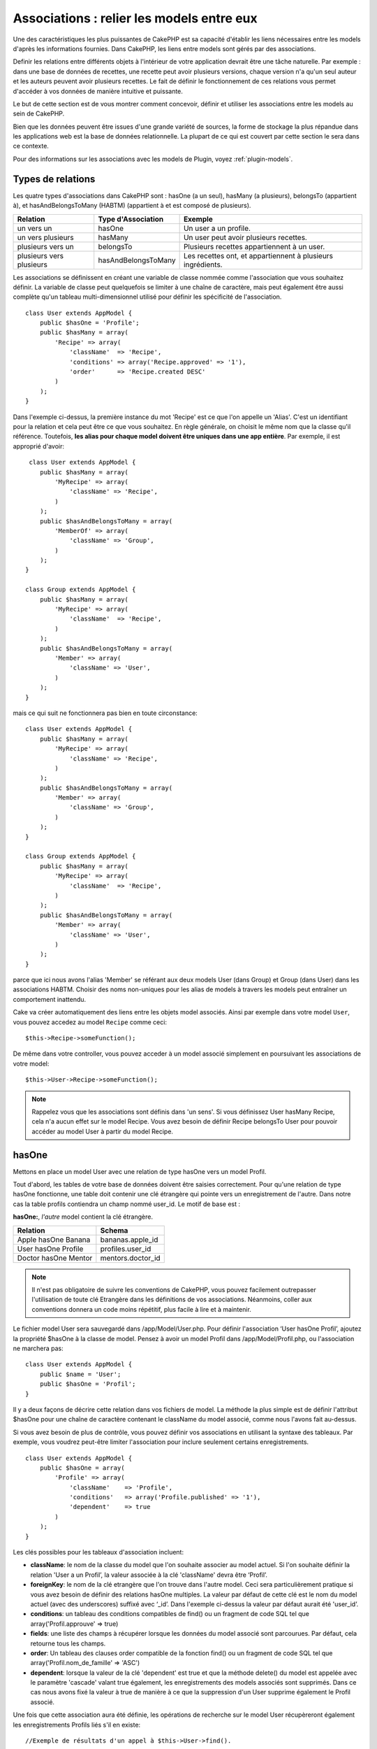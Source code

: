 Associations : relier les models entre eux
##########################################

Une des caractéristiques les plus puissantes de CakePHP est sa capacité 
d'établir les liens nécessaires entre les models d'après les informations 
fournies. Dans CakePHP, les liens entre models sont gérés par des associations.

Definir les relations entre différents objets à l'intérieur de votre 
application devrait être une tâche naturelle. Par exemple : dans une base de 
données de recettes, une recette peut avoir plusieurs versions, chaque version 
n'a qu'un seul auteur et les auteurs peuvent avoir plusieurs recettes. Le 
fait de définir le fonctionnement de ces relations vous permet d'accéder à vos 
données de manière intuitive et puissante.

Le but de cette section est de vous montrer comment concevoir, définir et 
utiliser les associations entre les models au sein de CakePHP.

Bien que les données peuvent être issues d'une grande variété de sources, 
la forme de stockage la plus répandue dans les applications web est la base 
de données relationnelle. La plupart de ce qui est couvert par cette section 
le sera dans ce contexte.

Pour des informations sur les associations avec les models de Plugin, voyez 
:ref:`plugin-models`.

Types de relations
------------------

Les quatre types d'associations dans CakePHP sont : hasOne (a un seul), 
hasMany (a plusieurs), belongsTo (appartient à), et hasAndBelongsToMany (HABTM) 
(appartient à et est composé de plusieurs).

========================== ===================== ============================================================
Relation                   Type d'Association    Exemple
========================== ===================== ============================================================
un vers un                 hasOne                Un user a un profile.
-------------------------- --------------------- ------------------------------------------------------------
un vers plusieurs          hasMany               Un user peut avoir plusieurs recettes.
-------------------------- --------------------- ------------------------------------------------------------
plusieurs vers un          belongsTo             Plusieurs recettes appartiennent à un user.
-------------------------- --------------------- ------------------------------------------------------------
plusieurs vers plusieurs   hasAndBelongsToMany   Les recettes ont, et appartiennent à plusieurs ingrédients.
========================== ===================== ============================================================

Les associations se définissent en créant une variable de classe nommée 
comme l'association que vous souhaitez définir. La variable de classe peut 
quelquefois se limiter à une chaîne de caractère, mais peut également être 
aussi complète qu'un tableau multi-dimensionnel utilisé pour définir les 
spécificité de l'association.

::

    class User extends AppModel {
        public $hasOne = 'Profile';
        public $hasMany = array(
            'Recipe' => array(
                'className'  => 'Recipe',
                'conditions' => array('Recipe.approved' => '1'),
                'order'      => 'Recipe.created DESC'
            )
        );
    }

Dans l'exemple ci-dessus, la première instance du mot 'Recipe' est ce que 
l'on appelle un 'Alias'. C'est un identifiant pour la relation et cela peut 
être ce que vous souhaitez. En règle générale, on choisit le même nom que la 
classe qu'il référence. Toutefois, **les alias pour chaque model doivent être 
uniques dans une app entière**. Par exemple, il est approprié d'avoir::

     class User extends AppModel {
        public $hasMany = array(
            'MyRecipe' => array(
                'className' => 'Recipe',
            )
        );
        public $hasAndBelongsToMany = array(
            'MemberOf' => array(
                'className' => 'Group',
            )
        );
    }

    class Group extends AppModel {
        public $hasMany = array(
            'MyRecipe' => array(
                'className'  => 'Recipe',
            )
        );
        public $hasAndBelongsToMany = array(
            'Member' => array(
                'className' => 'User',
            )
        );
    }

mais ce qui suit ne fonctionnera pas bien en toute circonstance::

    class User extends AppModel {
        public $hasMany = array(
            'MyRecipe' => array(
                'className' => 'Recipe',
            )
        );
        public $hasAndBelongsToMany = array(
            'Member' => array(
                'className' => 'Group',
            )
        );
    }

    class Group extends AppModel {
        public $hasMany = array(
            'MyRecipe' => array(
                'className'  => 'Recipe',
            )
        );
        public $hasAndBelongsToMany = array(
            'Member' => array(
                'className' => 'User',
            )
        );
    }

parce que ici nous avons l'alias 'Member' se référant aux deux models 
User (dans Group) et Group (dans User) dans les associations 
HABTM. Choisir des noms non-uniques pour les alias de models à travers les 
models peut entraîner un comportement inattendu.

Cake va créer automatiquement des liens entre les objets model associés.
Ainsi par exemple dans votre model ``User``, vous pouvez accedez 
au model ``Recipe`` comme ceci::

    $this->Recipe->someFunction();

De même dans votre controller, vous pouvez acceder à un model associé 
simplement en poursuivant les associations de votre model::

    $this->User->Recipe->someFunction();

.. note::

    Rappelez vous que les associations sont définis dans 'un sens'. Si vous 
    définissez User hasMany Recipe, cela n'a aucun effet sur le model 
    Recipe. Vous avez besoin de définir Recipe belongsTo User pour 
    pouvoir accéder au model User à partir du model Recipe.

hasOne
------

Mettons en place un model User avec une relation de type hasOne vers 
un model Profil.

Tout d'abord, les tables de votre base de données doivent être saisies 
correctement. Pour qu'une relation de type hasOne fonctionne, une table 
doit contenir une clé étrangère qui pointe vers un enregistrement de l'autre. 
Dans notre cas la table profils contiendra un champ nommé user\_id. 
Le motif de base est :

**hasOne:**, *l'autre* model contient la clé étrangère.

==================== ==================
Relation             Schema
==================== ==================
Apple hasOne Banana  bananas.apple\_id
-------------------- ------------------
User hasOne Profile  profiles.user\_id
-------------------- ------------------
Doctor hasOne Mentor mentors.doctor\_id
==================== ==================

.. note::

    Il n'est pas obligatoire de suivre les conventions de CakePHP, vous pouvez 
    facilement outrepasser l'utilisation de toute clé Etrangère dans les 
    définitions de vos associations. Néanmoins, coller aux conventions donnera 
    un code moins répétitif, plus facile à lire et à maintenir.

Le fichier model User sera sauvegardé dans /app/Model/User.php. 
Pour définir l'association ‘User hasOne Profil’, ajoutez la propriété 
$hasOne à la classe de model. Pensez à avoir un model Profil dans
/app/Model/Profil.php, ou l'association ne marchera pas::

    class User extends AppModel {
        public $name = 'User';
        public $hasOne = 'Profil';
    }

Il y a deux façons de décrire cette relation dans vos fichiers de model.
La méthode la plus simple est de définir l'attribut $hasOne pour une chaîne 
de caractère contenant le className du model associé, comme nous l'avons 
fait au-dessus.

Si vous avez besoin de plus de contrôle, vous pouvez définir vos associations 
en utilisant la syntaxe des tableaux. Par exemple, vous voudrez peut-être 
limiter l'association pour inclure seulement certains enregistrements.

::

    class User extends AppModel {
        public $hasOne = array(
            'Profile' => array(
                'className'    => 'Profile',
                'conditions'   => array('Profile.published' => '1'),
                'dependent'    => true
            )
        );
    }

Les clés possibles pour les tableaux d'association incluent:

-  **className**: le nom de la classe du model que l'on souhaite 
   associer au model actuel. Si l'on souhaite définir la relation 
   'User a un Profil’, la valeur associée à la clé 'className' 
   devra être ‘Profil’.
-  **foreignKey**: le nom de la clé etrangère que l'on trouve dans 
   l'autre model. Ceci sera particulièrement pratique si vous avez 
   besoin de définir des relations hasOne multiples. La valeur par 
   défaut de cette clé est le nom du model actuel (avec des underscores) 
   suffixé avec ‘\_id’. Dans l'exemple ci-dessus la valeur par défaut aurait 
   été 'user\_id’.
-  **conditions**: un tableau des conditions compatibles de find() ou un 
   fragment de code SQL tel que array('Profil.approuve' => true)
-  **fields**: une liste des champs à récupérer lorsque les données du model 
   associé sont parcourues. Par défaut, cela retourne tous les champs.
-  **order**: Un tableau des clauses order compatible de la fonction find() 
   ou un fragment de code SQL tel que array('Profil.nom_de_famille' => 'ASC')
-  **dependent**: lorsque la valeur de la clé 'dependent' est true et que la 
   méthode delete() du model est appelée avec le paramètre 'cascade' valant 
   true également, les enregistrements des models associés sont supprimés. 
   Dans ce cas nous avons fixé la valeur à true de manière à ce que la 
   suppression d'un User supprime également le Profil associé.

Une fois que cette association aura été définie, les opérations de recherche 
sur le model User récupèreront également les enregistrements Profils 
liés s'il en existe::

    //Exemple de résultats d'un appel à $this->User->find().
    
    Array
    (
        [User] => Array
            (
                [id] => 121
                [name] => Gwoo the Kungwoo
                [created] => 2007-05-01 10:31:01
            )
        [Profil] => Array
            (
                [id] => 12
                [user_id] => 121
                [skill] => Baking Cakes
                [created] => 2007-05-01 10:31:01
            )
    )

belongsTo
---------

Maintenant que nous avons accès aux données du Profil depuis le model 
User, définissons une association belongsTo (appartient a) dans 
le model Profil afin de pouvoir accéder aux données User liées. 
L'association belongsTo est un complément naturel aux associations hasOne et 
hasMany : elle permet de voir les données dans le sens inverse.

Lorsque vous définissez les clés de votre base de données pour une relation 
de type belongsTo, suivez cette convention :

**belongsTo:** le model *courant* contient la clé étrangère.

======================= ==================
Relation                Schema
======================= ==================
Banana belongsTo Apple  bananas.apple\_id
----------------------- ------------------
Profile belongsTo User  profiles.user\_id
----------------------- ------------------
Mentor belongsTo Doctor mentors.doctor\_id
======================= ==================

.. tip::

    Si un model (table) contient une clé étrangère, elle appartient 
    à (belongsTo) l'autre model (table).

Nous pouvons définir l'association belongsTo dans notre model Profil dans
/app/Model/Profil.php en utilisant la syntaxe de chaîne de caractère comme ce 
qui suit::

    class Profil extends AppModel {
        public $name = 'Profil';
        public $belongsTo = 'User';
    }

Nous pouvons aussi définir une relation plus spécifique en utilisant une 
syntaxe de tableau::

    class Profil extends AppModel {
        public $name = 'Profil';
        public $belongsTo = array(
            'User' => array(
                'className'    => 'User',
                'foreignKey'   => 'user_id'
            )
        );
    }

Les clés possibles pour les tableaux d'association belongsTo incluent:

-  **className**: le nom de classe du model associé au model courant.
   Si vous définissez une relation ‘Profile belongsTo User’, la clé du
   nom de classe devra être ‘User.’
-  **foreignKey**: le nom de la clé étrangère trouvée dans le model courant.
   C'est particulièrement pratique si vous avez besoin de définir de multiples 
   relations belongsTo. La valeur par défaut pour cette clé est le nom au 
   singulier de l'autre model avec des underscores, suffixé avec 
   ``_id``.
-  **conditions**: un tableau de conditions compatibles find() ou de chaînes 
   SQL comme ``array('User.active' => true)``
-  **type**: le type de join à utiliser dans la requête SQL, par défaut 
   LEFT ce qui peut ne pas correspondre à vos besoins dans toutes les 
   situations, INNER peut être utile quand vous voulez tout de votre model 
   principal ainsi que de vos models associés! (Utile quand utilisé 
   avec certaines conditions bien sur).
   **(NB: la valeur de type est en lettre minuscule - ex. left, inner)**
-  **fields**: Une liste des champs à retourner quand les données du model 
   associé sont récupérées. Retourne tous les champs par défaut.
-  **order**: un tableau de clauses orderqui sont compatibles avec find() 
   ou des chaînes SQL comme ``array('User.username' => 'ASC')``
-  **counterCache**: Si défini à true, le Model associé va automatiquement 
   augmenter ou diminuer le champ “[singular\_model\_name]\_count” dans la 
   table étrangère quand vous faites un ``save()`` ou un ``delete()``. Si 
   c'est une chaîne alors il s'agit du nom du champ à utiliser. La valeur 
   dans le champ counter représente le nombre de lignes liées. Vous pouvez 
   aussi spécifier de multiples caches counter en définissant un tableau, 
   regardez :ref:`multiple-counterCache`
-  **counterScope**: Un tableau de conditions optionnelles à utiliser pour 
   la mise à jour du champ du cache counter.

Une fois que cette association a été définie, les opérations de find sur le 
model Profile va aussi récupérer un enregistrement lié de User si il existe::

    //Exemples de résultats d'un appel de $this->Profile->find().
    
    Array
    (
       [Profile] => Array
            (
                [id] => 12
                [user_id] => 121
                [skill] => Baking Cakes
                [created] => 2007-05-01 10:31:01
            )    
        [User] => Array
            (
                [id] => 121
                [name] => Gwoo the Kungwoo
                [created] => 2007-05-01 10:31:01
            )
    )

hasMany
-------

Prochaine étape : définir une association “User hasMany Comment”. Une 
association hasMany nous permettra de récupérer les comments d'un user 
lors de la récupération d'un enregistrement User.

Lorsque vous définissez les clés de votre base de données pour une relation 
de type hasMany, suivez cette convention :

**hasMany:** l'*autre* model contient la clé étrangère.

======================= ==================
Relation                Schema
======================= ==================
User hasMany Comment    Comment.user\_id
----------------------- ------------------
Cake hasMany Virtue     Virtue.cake\_id
----------------------- ------------------
Product hasMany Option  Option.product\_id
======================= ==================

On peut définir l'association hasMany dans notre model User 
(/app/Model/User.php) en utilisant une chaîne de caractères de cette 
manière::

    class User extends AppModel {
        public $name = 'User';
        public $hasMany = 'Comment';
    }

Nous pouvons également définir une relation plus spécifique en utilisant 
un tableau::

    class User extends AppModel {
        public $name = 'User';
        public $hasMany = array(
            'Comment' => array(
                'className'     => 'Comment',
                'foreignKey'    => 'user_id',
                'conditions'    => array('Comment.status' => '1'),
                'order'         => 'Comment.created DESC',
                'limit'         => '5',
                'dependent'     => true
            )
        );  
    }

Les clés possibles pour les tableaux d'association hasMany sont :

-  **className**: le nom de la classe du model que l'on souhaite associer au 
   model actuel. Si l'on souhaite définir la relation ‘User hasMany Comment’
   (l'User a plusieurs Comments), 
   la valeur associée à la clef 'className' devra être 
   ‘Comment’.
-  **foreignKey**: le nom de la clé etrangère que l'on trouve dans l'autre 
   model. Ceci sera particulièrement pratique si vous avez besoin de définir 
   des relations hasMany multiples. La valeur par défaut de cette clé est 
   le nom du model actuel (avec des underscores) suffixé avec ‘\_id’
-  **conditions**: un tableau de conditions compatibles dans find() ou 
   des chaînes SQL comme array('Comment.visible' => true)
-  **order**: un tableau de clauses order compatibles dans find() ou des 
   chaînes SQL comme array('Profile.last_name' => 'ASC')
-  **limit**: Le nombre maximum de lignes associées que vous voulez retourner.
-  **offset**: Le nombre de lignes associées à enlever (étant donné les 
   conditions et l'order courant) avant la récupération et l'association.
-  **dependent**: Lorsque dependent vaut true, une suppression récursive du 
   model est possible. Dans cet exemple, les enregistrements Comment seront 
   supprimés lorsque leur User associé l'aura été.
-  **exclusive**: Lorsque exclusive est fixé à true, la suppression récursive 
   de model effectue la suppression avec un deleteAll() au lieu du supprimer 
   chaque entité séparément. Cela améliore grandement la performance, mais 
   peut ne pas être idéal dans toutes les circonstances.
-  **finderQuery**: Une requête SQL complète que CakePHP peut utiliser pour 
   retrouver les enregistrements associés au model. Ceci ne devrait être 
   utilisé que dans les situations qui nécessitent des résultats très 
   personnalisés.
   Si une de vos requêtes a besoin d'une référence à l'ID du model associé, 
   utilisez le marqueur spécial ``{$__cakeID__$}`` dans la requête. Par 
   exemple, si votre model Pomme hasMany Orange, la requête devrait 
   ressembler à ça : 
   ``SELECT Orange.* from oranges as Orange WHERE Orange.pomme_id = {$__cakeID__$};``


Une fois que cette association a été définie, les opérations de recherche 
sur le model User récupèreront également les Comments reliés si 
ils existent::

    //Exemple de résultats d'un appel à $this->User->find().
    
    Array
    (  
        [User] => Array
            (
                [id] => 121
                [name] => Gwoo the Kungwoo
                [created] => 2007-05-01 10:31:01
            )
        [Comment] => Array
            (
                [0] => Array
                    (
                        [id] => 123
                        [user_id] => 121
                        [title] => On Gwoo the Kungwoo
                        [body] => The Kungwooness is not so Gwooish
                        [created] => 2006-05-01 10:31:01
                    )
                [1] => Array
                    (
                        [id] => 124
                        [user_id] => 121
                        [title] => More on Gwoo
                        [body] => But what of the ‘Nut?
                        [created] => 2006-05-01 10:41:01
                    )
            )
    )

Une chose dont il faut se rappeler est que vous aurez besoin d'une 
association "Comment belongsTo User" en complément, afin de 
pouvoir récupérer les données dans les deux sens. Ce que nous avons défini 
dans cette section vous donne la possibilité d'obtenir les données de 
Comment depuis l'User. En ajoutant l'association "Comment 
belongsTo User" dans le model Comment, vous aurez la possibilité 
de connaître les données de l'User depuis le model Comment - 
cela complète la connexion entre eux et permet un flot d'informations depuis 
n'importe lequel des deux models.

counterCache - Cache your count()
---------------------------------

Cette fonction vous aide à mettre en cache le count des données liées.
Au lieu de counting les enregistrements manuellement via ``find('count')``, 
le model suit lui-même tout ajout/suppression à travers le model ``$hasMany``
associé et augmente/diminue un champ numérique dedié dans la table du model 
parent.

Le nom du champ est le nom du model particulier suivi par un underscore 
et le mot "count"::

    my_model_count

Disons que vous avez un model appelé ``ImageComment`` et un model
appelé ``Image``, vous ajouteriez un nouveau champ numérique (INT) à la 
table ``images`` et l'appeleriez ``image_comment_count``.

Ici vous trouverez quelques exemples supplémentaires:

========== ======================= =========================================
Model      Associated Model        Example
========== ======================= =========================================
User       Image                   users.image\_count
---------- ----------------------- -----------------------------------------
Image      ImageComment            images.image\_comment\_count
---------- ----------------------- -----------------------------------------
BlogEntry  BlogEntryComment        blog\_entries.blog\_entry\_comment\_count
========== ======================= =========================================

Une fois que vous avez ajouté le champ counter, c'est tout bon. Activez 
counter-cache dans votre association en ajoutant une clé ``counterCache`` et
configurez la valeur à ``true``::

    class ImageComment extends AppModel {
        public $belongsTo = array(
            'Image' => array(
                'counterCache' => true,
            )
        );
    }

A partir de maintenant, chaque fois que vous ajoutez ou retirez un 
``ImageComment`` associé à ``Image``, le nombre dans ``image_comment_count``
est ajusté automatiquement.

counterScope
============

Vous pouvez aussi spécifier ``counterScope``. Cela vous permet de spécifier une 
condition simple qui dit au model quand mettre à jour (ou quand ne pas 
le fair, selon la façon dont on le conçoit) la valeur counter.

En utilisant notre exemple de model Image, nous pouvons le spécifier comme 
cela::

    class ImageComment extends AppModel {
        public $belongsTo = array(
            'Image' => array(
                'counterCache' => true,
                'counterScope' => array('Image.active' => 1) // seulement count si "Image" est active = 1
            )
        );
    }
    
Multiple counterCache
=====================

Depuis la 2.0, CakePHP supporte les multiples ``counterCache`` dans une seule 
relation de model. Il est aussi possible de définir un ``counterScope`` pour 
chaque ``counterCache``. En assumant que vous avez un model ``User`` et un 
model ``Message`` et que vous souhaitez être capable de count le montant 
de messages lus et non lus pour chaque utilisateur.

========= ====================== ===========================================
Model     Field                  Description
========= ====================== ===========================================
User      users.messages\_read   Count read ``Message``
--------- ---------------------- -------------------------------------------
User      users.messages\_unread Count unread ``Message``
--------- ---------------------- -------------------------------------------
Message   messages.is\_read      Determines if a ``Message`` is read or not.
========= ====================== ===========================================

Avec la configuration de votre ``belongsTo`` qui ressemblerait à cela::

    class Message extends AppModel {
        public $belongsTo = array(
            'User' => array(
                'counterCache' => array(
                    'messages_read' => array('Message.is_read' => 1),
                    'messages_unread' => array('Message.is_read' => 0)
                )
            )
        );
    }

hasAndBelongsToMany (HABTM)
---------------------------

Très bien. A ce niveau, vous pouvez déjà vous considérer comme un professionnel 
des associations de models CakePHP. Vous vous êtes déjà assez compétents 
dans les 3 types d'associations afin de pouvoir effectuer la plus grande 
partie des relations entre les objets.

Abordons maintenant le dernier type de relation : hasAndBelongsToMany (a 
et appartient à plusieurs), ou HABTM. Cette association est utilisée lorsque 
vous avez deux models qui ont besoin d'être reliés, de manière répétée, 
plusieurs fois, de plusieurs façons différentes.

La principale différence entre les relations hasMany et HABTM est que le lien 
entre les models n'est pas exclusif dans le cadre d'une relation HABTM. Par 
exemple, relions notre model Recipe avec un model Ingredient en utilisant 
HABTM. Le fait d'utiliser les tomates en Ingredient pour la recette de 
Spaghettis de ma grand-mère ne "consomme" pas l'Ingredient. Je peux aussi 
utiliser mes Spaghettis pour une Recipe Salade.

Les liens entre des objets liés par une association hasMany sont exclusifs. Si 
mon User "hasMany" Comment, un commentaire ne sera lié qu'à un 
user spécifique. Il ne sera plus disponible pour d'autres.

Continuons. Nous aurons besoin de mettre en place une table supplémentaire dans 
la base de données qui contiendra les associations HABTM. Le nom de cette 
nouvelle table de jointure doit inclure les noms des deux models concernés, 
dans l'ordre alphabétique, et séparés par un underscore ( \_ ). La table doit 
contenir au minimum deux champs, chacune des clés étrangères (qui devraient 
être des entiers) pointant sur les deux clés primaires des models concernés. 
Pour éviter tous problèmes, ne définissez pas une première clé composée de ces 
deux champs, si votre application le nécessite vous pourrez définir un index 
unique. Si vous prévoyez d'ajouter de quelconques informations supplémentaires 
à cette table, c'est une bonne idée que d'ajouter un champ supplémentaire comme 
clé primaire (par convention 'id') pour rendre les actions sur la table aussi 
simple que pour tout autre model.

**HABTM** a besoin d'une table de jointure séparée qui contient les deux noms 
de *models*.

========================= ================================================================
Relations                 Champs de la table HABTM
========================= ================================================================
Recipe HABTM Ingredient   **ingredients_recipes**.id, **ingredients_recipes**.ingredient_id, **ingredients_recipes**.recipe_id
------------------------- ----------------------------------------------------------------
Cake HABTM Fan            **cakes_fans**.id, **cakes_fans**.cake_id, **cakes_fans**.fan_id
------------------------- ----------------------------------------------------------------
Foo HABTM Bar             **bars_foos**.id, **bars_foos**.foo_id, **bars_foos**.bar_id
========================= ================================================================


.. note::

    Le nom des tables est par convention dans l'ordre alphabétique. Il est 
    possible de définir un nom de table personnalisé dans la définition de 
    l'association.

Assurez vous que les clés primaires dans les tables **cakes** et **recipes** 
ont un champ "id" comme assumé par convention. Si ils sont différents que 
ceux anticipés, il faut le changer dans la :ref:`model-primaryKey` du 
model.

Une fois que cette nouvelle table a été créée, on peut définir l'association 
HABTM dans les fichiers de model. Cette fois ci, nous allons directement voir 
la syntaxe en tableau::

    class Recipe extends AppModel {
        public $name = 'Recipe';   
        public $hasAndBelongsToMany = array(
            'Ingredient' =>
                array(
                    'className'              => 'Ingredient',
                    'joinTable'              => 'ingredients_recipes',
                    'foreignKey'             => 'recipe_id',
                    'associationForeignKey'  => 'ingredient_id',
                    'unique'                 => true,
                    'conditions'             => '',
                    'fields'                 => '',
                    'order'                  => '',
                    'limit'                  => '',
                    'offset'                 => '',
                    'finderQuery'            => '',
                    'deleteQuery'            => '',
                    'insertQuery'            => ''
                )
        );
    }

Les clés possibles pour un tableau définissant une association HABTM sont :

.. _ref-habtm-arrays:

-  **className**: Le nom de la classe du model que l'on souhaite associer 
   au model actuel. Si l'on souhaite définir la relation 'Recipe 
   HABTM Ingredient', la valeur associée à la clef 'className' devra être 
   'Ingredient'.
-  **joinTable**: Le nom de la table de jointure utilisée dans cette 
   association (si la table ne colle pas à la convention de nommage des 
   tables de jointure HABTM).
-  **with**: Définit le nom du model pour la table de jointure. Par 
   défaut CakePHP créera automatiquement un model pour vous. Dans 
   l'exemple ci-dessus la valeur aurait été RecipesTag. En utilisant 
   cette clé vous pouvez surcharger ce nom par défaut. Le model de la 
   table de jointure peut être utilisé comme tout autre model "classique" 
   pour accéder directement à la table de jointure. En créant une classe 
   model avec un tel nom et un nom de fichier, vous pouvez ajouter 
   tout behavior personnalisé pour les recherches de la table jointe, comme 
   ajouter plus d'informations/colonnes à celle-ci.
-  **foreignKey**: Le nom de la clé étrangère que l'on trouve dans le model 
   actuel. Ceci sera particulièrement pratique si vous avez besoin de définir 
   des relations HABTM multiples. La valeur par défaut de cette clé est le 
   nom du model actuel (avec des underscores) suffixé avec ‘\_id'.
-  **associationForeignKey**: Le nom de la clé etrangère que l'on trouve 
   dans l'autre model. Ceci sera particulièrement pratique si vous avez 
   besoin de définir des relations HABTM multiples. La valeur par défaut de 
   cette clé est le nom de l'autre model (avec des underscores) suffixé 
   avec ‘\_id'.
-  **unique**: Un boléen ou une chaîne de caractères ``keepExisting``.
    - Si true (valeur par défaut) Cake supprimera d'abord les enregistrements 
      des relations existantes dans la table des clés étrangères avant d'en 
      insérer de nouvelles, lors de la mise à jour d'un enregistrement. Ainsi 
      les associations existantes devront être passées encore une fois lors 
      d'une mise à jour.
    - Si false, Cake va insérer l'enregistrement lié, et aucun enregistrement 
      joint n'est supprimé pendant une opération de sauvegarde.
    - Si ``keepExisting`` est défini, le behavior est similaire à `true`,
      mais les associations existantes ne sont pas supprimées.
-  **conditions**: un tableau de conditions compatibles de find() ou des 
   chaînes SQL. Si vous avez des conditions sur la table associée, vous devez 
   utiliser un model 'avec', et définir les associations belongsTo nécéssaires 
   sur lui.
-  **fields**: Une liste des champs à récupérer lorsque les données du model 
   associé sont parcourues. Par défaut, cela retourne tous les champs.
-  **order**: un tableau de clauses order compatibles avec find() compatible 
   ou des chaînes SQL.
-  **limit**: Le nombre maximum de lignes associées que vous voulez retourner.
-  **offset**: Le nombre de lignes associées à enlever (étant donnés les 
   conditions et l'order courant) avant la récupération et l'association.
-  **finderQuery, deleteQuery, insertQuery**: Une requête SQL complète que 
   CakePHP peut utiliser pour récupérer, supprimer, ou créer des 
   enregistrements d'un model nouvellement associé. Ceci doit être utilisé 
   dans les situations qui nécéssitent des résultats très personnalisés.

Une fois que cette association a été définie, les opérations de recherche 
sur le model Recipe récupèreront également les Ingredient reliés si ils existent::

    // Exemple de résultats d'un appel a $this->Recipe->find().
    
    Array
    (  
        [Recipe] => Array
            (
                [id] => 2745
                [name] => Chocolate Frosted Sugar Bombs
                [created] => 2007-05-01 10:31:01
                [user_id] => 2346
            )
        [Ingredient] => Array
            (
                [0] => Array
                    (
                        [id] => 123
                        [name] => Chocolate
                    )
               [1] => Array
                    (
                        [id] => 124
                        [name] => Sugar
                    )
               [2] => Array
                    (
                        [id] => 125
                        [name] => Bombs
                    )
            )
    )

N'oubliez pas de définir une association HABTM dans le model Ingredient si 
vous souhaitez retrouver les données de Recipe lorsque vous manipulez le 
model Ingredient.

.. note::

   Les données HABTM sont traitées comme un ensemble complet, chaque fois 
   qu'une nouvelle association de donnée est ajoutée, l'ensemble complet 
   de lignes associées dans la base de données est enlevé et recrée ainsi 
   vous devrez toujours passer l'ensemble des données définies pour 
   sauvegarder. Pour avoir une alternative à l'utilisation de HABTM, regardez 
   :ref:`hasMany-through`

.. tip::

    Pour plus d'informations sur la sauvegarde des objets HABTM regardez 
    :ref:`saving-habtm`


.. _hasMany-through:

hasMany through (Le Model Join)
-------------------------------

Il est parfois nécéssaire de stocker des données supplémentaires avec une 
association many to many. Considérons ce qui suit

`Student hasAndBelongsToMany Course`

`Course hasAndBelongsToMany Student`

En d'autres termes, un Student peut avoir plusieurs (many) Courses et un 
Course peut être pris par plusieurs (many) Students. C'est une association 
simple de many to many nécéssitant une table comme ceci::

    id | student_id | course_id

Maintenant si nous souhaitions stocker le nombre de jours que les students 
doivent faire pour leur course et leur grade final? La table que nous 
souhaiterions serait comme ceci::

    id | student_id | course_id | days_attended | grade

Le problème est que hasAndBelongsToMany ne vas pas supporter ce type de 
scénario parce que quand les associations hasAndBelongsToMany sont sauvegardées,
l'association est d'abord supprimée. Vous perderiez les données supplémentaires 
dans les colonnes qui ne seraient pas remplacées dans le nouvel ajout.

    .. versionchanged:: 2.1

    Vous pouvez définir la configuration de ``unique`` à ``keepExisting`` 
    contournant la perte de données supplémentaires pendant l'opération de
    sauvegarde. Regardez la clé ``unique`` dans 
    :ref:`HABTM association arrays <ref-habtm-arrays>`.

La façon d'implémenter nos exigences est d'utiliser un **join model**,
autrement connu comme une association **hasMany through**.
Cela étant fait, l'association est elle-même un model. Ainsi, vous pouvez 
créer un nouveau model CourseMembership. Regardez les models suivants.::

            // Student.php
            class Student extends AppModel {
                public $hasMany = array(
                    'CourseMembership'
                );
            }      
            
            // Course.php
            
            class Course extends AppModel {
                public $hasMany = array(
                    'CourseMembership'
                );
            }
            
            // CourseMembership.php
    
            class CourseMembership extends AppModel {
                public $belongsTo = array(
                    'Student', 'Course'
                );
            }   

Le model join CourseMembership identifie de façon unique une participation 
d'un Student à un Course en plus d'ajouter des meta-informations.

Les models Join sont des choses particulièrement pratiques à utiliser
et Cake facilite cela avec les associations intégrées hasMany and belongsTo
et la fonctionnalité de saveAll.

.. _dynamic-associations:

Créer et Détruire des Associations à la Volée
---------------------------------------------

Quelquefois il devient nécessaire de créer et détruire les associations 
de models à la volée. Cela peut être le cas pour un certain nombre de raisons :

-  Vous voulez réduire la quantité de données associées qui seront récupérées, 
   mais toutes vos associations sont sur le premier niveau de récursion.
-  Vous voulez changer la manière dont une association est définie afin de 
   classer ou filtrer les données associées.

La création et destruction de ces associations se font en utilisant les 
méthodes de models CakePHP bindModel() et unbindModel(). (Il existe aussi 
un behavior très aidant appelé "Containable", merci de vous référer à la 
section du manuel sur les behaviors intégrés pour plus d'informations). 
Mettons en place quelques models pour pouvoir ensuite voir comment 
fonctionnent bindModel() et unbindModel(). Nous commencerons avec 
deux models::

    class Leader extends AppModel {
        public $hasMany = array(
            'Follower' => array(
                'className' => 'Follower',
                'order'     => 'Follower.rank'
            )
        );
    }

    class Follower extends AppModel {
        public $name = 'Follower';
    }

Maintenant, dans le controller LeadersController, nous pouvons utiliser 
la méthode find() du model Leader pour retrouver un Leader et les 
Suiveurs associés. Comme vous pouvez le voir ci-dessus, le tableau 
d'association dans le model Leader définit une relation "Leader 
hasMany (a plusieurs) Suiveurs". Dans un but démonstratif, utilisons 
unbindModel() pour supprimer cette association dans une action du 
controller::

    public function some_action() {
        // Ceci récupère tous les Leaders, ainsi que leurs Suiveurs
        $this->Leader->find('all');
      
        // Supprimons la relation hasMany() ...
        $this->Leader->unbindModel(
            array('hasMany' => array('Follower'))
        );
      
        // Désormais l'utilisation de la fonction find() retournera
        // des Leaders, sans aucun Suiveurs
        $this->Leader->find('all');
      
        // NOTE : unbindModel n'affecte que la prochaine fonction find.
        // Un autre appel à find() utilisera les informations d'association
        // telles que configurée.
      
        // Nous avons déjà utilisé findAll('all') après unbindModel(),
        // ainsi cette ligne récupèrera une fois encore les Leaders
        // avec leurs Suiveurs ...
        $this->Leader->find('all');
    }

.. note::

    Encore un rappel. Enlever ou ajouter des associations en utilisant 
    bindModel() et unbindModel() ne fonctionne que pour la *prochaine* 
    opération sur le model, à moins que le second paramètre n'ait été 
    fixé à false. Si le second paramètre a été fixé à *false*, le lien reste 
    en place pour la suite de la requête.

Voici un exemple basique d'utilisation de unbindModel()::

    $this->Model->unbindModel(
        array('associationType' => array('associatedModelClassName'))
    );

Maintenant que nous sommes arrivés à supprimer une association à la volée, 
ajoutons-en une. Notre Leader jusqu'à présent sans Principes a besoin d'être 
associé à quelques Principes. Le fichier de model pour notre model Principe 
est dépouillé, il n'y a que la ligne var $name. Associons à la volée des 
Principes à notre Leader (mais rappelons-le, seulement pour la prochaine 
opération find). Cette fonction apparaît dans le controller LeadersController::

    public function another_action() {
        // Il n'y a pas d'association Leader hasMany Principe
        // dans le fichier de model Meneur.php, ainsi un find
        // situé ici ne récupèrera que les Leaders.
        $this->Leader->find('all');
     
        // Utilisons bindModel() pour ajouter une nouvelle association
        // au model Leader :
        $this->Leader->bindModel(
            array('hasMany' => array(
                    'Principle' => array(
                        'className' => 'Principle'
                    )
                )
            )
        );
     
        // Maintenant que nous les avons associés correctement,
        // nous pouvons utiliser la fonction find une seule fois
        // pour récupérer les Leaders avec leurs Principes associés :
        $this->Leader->find('all');
    }

Ça y est, vous y êtes. L'utilisation basique de bindModel() est 
l'encapsulation d'un tableau d'association classique, dans un tableau dont 
la clé est le nom du type d'association que vous essayez de créer::

    $this->Model->bindModel(
        array('associationName' => array(
                'associatedModelClassName' => array(
                    // normal association keys go here...
                )
            )
        )
    );

Bien que le model nouvellement associé n'ait besoin d'aucune définition 
d'association dans son fichier de model, il devra tout de même contenir 
les clés afin que la nouvelle association fonctionne bien.

Relations multiples avec le même model
--------------------------------------

Il y a des cas où un Model a plus d'une relation avec un autre Model. Par 
exemple, vous pourriez avoir un model Message qui a deux relations avec le 
model User. Une relation avec l'user qui envoie un message et 
une seconde avec l'user qui reçoit le message. La table messages aura 
un champ user\_id, mais aussi un champ receveur\_id. Maintenant, votre 
model Message peut ressembler à quelque chose comme::

    class Message extends AppModel {
        public $name = 'Message';
        public $belongsTo = array(
            'Sender' => array(
                'className' => 'User',
                'foreignKey' => 'user_id'
            ),
            'Recipient' => array(
                'className' => 'User',
                'foreignKey' => 'recipient_id'
            )
        );
    }

Recipient est un alias pour le model User. Maintenant, voyons à quoi 
devrait ressembler le model User::

    class User extends AppModel {
        public $name = 'User';
        public $hasMany = array(
            'MessageSent' => array(
                'className' => 'Message',
                'foreignKey' => 'user_id'
            ),
            'MessageReceived' => array(
                'className' => 'Message',
                'foreignKey' => 'recipient_id'
            )
        );
    }

Il est aussi possible de créer des associations sur soi-même comme montré 
ci-dessous::

    class Post extends AppModel {
        public $name = 'Post';
        
        public $belongsTo = array(
            'Parent' => array(
                'className' => 'Post',
                'foreignKey' => 'parent_id'
            )
        );
    
        public $hasMany = array(
            'Children' => array(
                'className' => 'Post',
                'foreignKey' => 'parent_id'
            )
        );
    }

**Fetching a nested array of associated records:**

Si votre table a un champ ``parent_id``, vous pouvez aussi utiliser 
:ref:`model-find-threaded` pour récupérer un tableau imbriqué d'enregistrements 
en utilisant une seule requête sans définir aucune association.

Tables jointes
--------------

En SQL, vous pouvez combiner des tables liées en utilisant la clause JOIN. 
Ceci vous permet de réaliser des recherches complexes à travers des tables 
multiples (par ex. : rechercher les posts selon plusieurs tags donnés).

Dans CakePHP, certaines associations (belongsTo et hasOne) effectuent des 
jointures automatiques pour récupérer les données, vous pouvez donc lancer des 
requêtes pour récupérer les models basés sur les données de celui qui est lié.

Mais ce n'est pas le cas avec les associations hasMany et hasAndBelongsToMany. 
C'est là que les jointures forcées viennent à notre secours. Vous devez 
seulement définir les jointures nécessaires pour combiner les tables et obtenir 
les résultats désirés pour votre requête.

.. note::

    Souvenez vous que vous avez besoin de définir la récursivité à -1 pour 
    ce travail. Par exemple:
    $this->Channel->recursive = -1;

Pour forcer une jointure entre tables, vous avez besoin d'utiliser la syntaxe 
"moderne" de Model::find(), en ajoutant une clé 'joins' au tableau $options. 
Par exemple::

    $options['joins'] = array(
        array('table' => 'channels',
            'alias' => 'Channel',
            'type' => 'LEFT',
            'conditions' => array(
                'Channel.id = Item.channel_id',
            )
        )
    );
    
    $Item->find('all', $options);

.. note::

    Notez que les tableaux 'join' ne sont pas indexés.

Dans l'exemple ci-dessus, un model appelé Item est joint à gauche à la table 
channels. Vous pouvez ajouter un alias à la table, avec le nom du Model, 
ainsi les données retournées se conformeront à la structure de données de 
CakePHP.

-  **table**: La table pour la jointure.
-  **alias**: un alias vers la table. Le nom du model associé avec la table 
   est le meilleur choix.
-  **type**: Le type de jointure : inner, left ou right.
-  **conditions**: Les conditions pour réaliser la jointure.

Avec joins, vous pourriez ajouter des conditions basées sur les champs du 
model relié::

    $options['joins'] = array(
        array('table' => 'channels',
            'alias' => 'Channel',
            'type' => 'LEFT',
            'conditions' => array(
                'Channel.id = Item.channel_id',
            )
        )
    );
    
    $options['conditions'] = array(
        'Channel.private' => 1
    );
    
    $privateItems = $Item->find('all', $options);

Au besoin, vous pourriez réaliser plusieurs jointures dans une 
hasAndBelongsToMany :

Supposez une association Livre hasAndBelongsToMany Tag. Cette relation utilise 
une table livres\_tags comme table de jointure, donc vous avez besoin de 
joindre la table livres à la table livres\_tags et celle-ci avec la table tags::

    $options['joins'] = array(
        array('table' => 'books_tags',
            'alias' => 'BooksTag',
            'type' => 'inner',
            'conditions' => array(
                'Books.id = BooksTag.books_id'
            )
        ),
        array('table' => 'tags',
            'alias' => 'Tag',
            'type' => 'inner',
            'conditions' => array(
                'BooksTag.tag_id = Tag.id'
            )
        )
    );
    
    $options['conditions'] = array(
        'Tag.tag' => 'Novel'
    );
    
    $books = $Book->find('all', $options);

Utiliser joins avec le behaviorment Containable pourrait conduire à quelques 
erreurs SQL (tables dupliquées), vous devez donc utiliser la méthode joins 
comme une alternative à Containable, si l'objectif principal est de réaliser 
des recherches basées sur les données liées. Containable est plus approprié 
pour restreindre le volume de données reliées rapportées par une instruction 
find .


.. meta::
    :title lang=fr: Associations : relier les models entre eux
    :keywords lang=fr: relationship types,relational mapping,recipe database,relational database,this section covers,web applications,recipes,models,cakephp,storage
